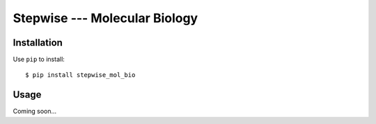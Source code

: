 ******************************
Stepwise --- Molecular Biology
******************************

.. image:: https://img.shields.io/pypi/v/stepwise_mol_bio.svg
   :target: https://pypi.python.org/pypi/stepwise_mol_bio

.. image:: https://img.shields.io/pypi/pyversions/stepwise_mol_bio.svg
   :target: https://pypi.python.org/pypi/stepwise_mol_bio

.. image:: https://img.shields.io/readthedocs/stepwise_mol_bio.svg
   :target: https://stepwise_mol_bio.readthedocs.io/en/latest/?badge=latest

.. image:: https://img.shields.io/travis/kalekundert/stepwise_mol_bio.svg
   :target: https://travis-ci.org/kalekundert/stepwise_mol_bio

.. image:: https://img.shields.io/coveralls/kalekundert/stepwise_mol_bio.svg
   :target: https://coveralls.io/github/kalekundert/stepwise_mol_bio?branch=master

Installation
============
Use ``pip`` to install::

    $ pip install stepwise_mol_bio

Usage
=====
Coming soon...
